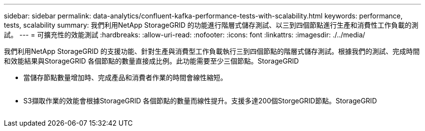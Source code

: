 ---
sidebar: sidebar 
permalink: data-analytics/confluent-kafka-performance-tests-with-scalability.html 
keywords: performance, tests, scalability 
summary: 我們利用NetApp StorageGRID 的功能進行階層式儲存測試、以三到四個節點進行生產和消費性工作負載的測試。 
---
= 可擴充性的效能測試
:hardbreaks:
:allow-uri-read: 
:nofooter: 
:icons: font
:linkattrs: 
:imagesdir: ./../media/


[role="lead"]
我們利用NetApp StorageGRID 的支援功能、針對生產與消費型工作負載執行三到四個節點的階層式儲存測試。根據我們的測試、完成時間和效能結果與StorageGRID 各個節點的數量直接成比例。此功能需要至少三個節點。StorageGRID

* 當儲存節點數量增加時、完成產品和消費者作業的時間會線性縮短。


image:confluent-kafka-image9.png[""]

* S3擷取作業的效能會根據StorageGRID 各個節點的數量而線性提升。支援多達200個StorgeGRID節點。StorageGRID


image:confluent-kafka-image10.png[""]
